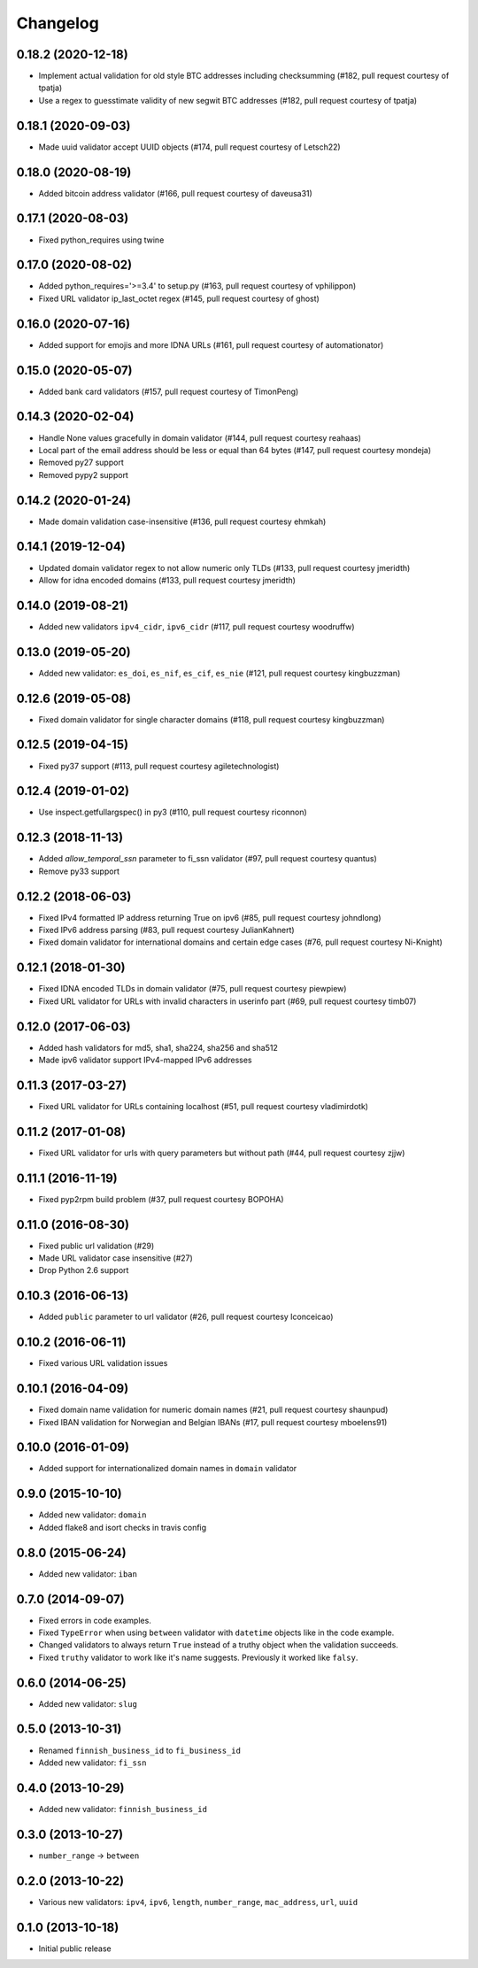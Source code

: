 Changelog
---------


0.18.2 (2020-12-18)
^^^^^^^^^^^^^^^^^^^

- Implement actual validation for old style BTC addresses including checksumming (#182, pull request courtesy of tpatja)
- Use a regex to guesstimate validity of new segwit BTC addresses (#182, pull request courtesy of tpatja)


0.18.1 (2020-09-03)
^^^^^^^^^^^^^^^^^^^

- Made uuid validator accept UUID objects (#174, pull request courtesy of Letsch22)


0.18.0 (2020-08-19)
^^^^^^^^^^^^^^^^^^^

- Added bitcoin address validator (#166, pull request courtesy of daveusa31)


0.17.1 (2020-08-03)
^^^^^^^^^^^^^^^^^^^

- Fixed python_requires using twine


0.17.0 (2020-08-02)
^^^^^^^^^^^^^^^^^^^

- Added python_requires='>=3.4' to setup.py (#163, pull request courtesy of vphilippon)
- Fixed URL validator ip_last_octet regex (#145, pull request courtesy of ghost)


0.16.0 (2020-07-16)
^^^^^^^^^^^^^^^^^^^

- Added support for emojis and more IDNA URLs (#161, pull request courtesy of automationator)


0.15.0 (2020-05-07)
^^^^^^^^^^^^^^^^^^^

- Added bank card validators (#157, pull request courtesy of TimonPeng)


0.14.3 (2020-02-04)
^^^^^^^^^^^^^^^^^^^

- Handle None values gracefully in domain validator (#144, pull request courtesy reahaas)
- Local part of the email address should be less or equal than 64 bytes (#147, pull request courtesy mondeja)
- Removed py27 support
- Removed pypy2 support


0.14.2 (2020-01-24)
^^^^^^^^^^^^^^^^^^^

- Made domain validation case-insensitive (#136, pull request courtesy ehmkah)


0.14.1 (2019-12-04)
^^^^^^^^^^^^^^^^^^^

- Updated domain validator regex to not allow numeric only TLDs (#133, pull request courtesy jmeridth)
- Allow for idna encoded domains (#133, pull request courtesy jmeridth)


0.14.0 (2019-08-21)
^^^^^^^^^^^^^^^^^^^

- Added new validators ``ipv4_cidr``, ``ipv6_cidr`` (#117, pull request courtesy woodruffw)


0.13.0 (2019-05-20)
^^^^^^^^^^^^^^^^^^^

- Added new validator: ``es_doi``, ``es_nif``, ``es_cif``, ``es_nie`` (#121, pull request courtesy kingbuzzman)


0.12.6 (2019-05-08)
^^^^^^^^^^^^^^^^^^^

- Fixed domain validator for single character domains (#118, pull request courtesy kingbuzzman)


0.12.5 (2019-04-15)
^^^^^^^^^^^^^^^^^^^

- Fixed py37 support (#113, pull request courtesy agiletechnologist)


0.12.4 (2019-01-02)
^^^^^^^^^^^^^^^^^^^

- Use inspect.getfullargspec() in py3 (#110, pull request courtesy riconnon)


0.12.3 (2018-11-13)
^^^^^^^^^^^^^^^^^^^

- Added `allow_temporal_ssn` parameter to fi_ssn validator (#97, pull request courtesy quantus)
- Remove py33 support


0.12.2 (2018-06-03)
^^^^^^^^^^^^^^^^^^^

- Fixed IPv4 formatted IP address returning True on ipv6 (#85, pull request courtesy johndlong)
- Fixed IPv6 address parsing (#83, pull request courtesy JulianKahnert)
- Fixed domain validator for international domains and certain edge cases (#76, pull request courtesy Ni-Knight)


0.12.1 (2018-01-30)
^^^^^^^^^^^^^^^^^^^

- Fixed IDNA encoded TLDs in domain validator (#75, pull request courtesy piewpiew)
- Fixed URL validator for URLs with invalid characters in userinfo part (#69, pull request courtesy timb07)


0.12.0 (2017-06-03)
^^^^^^^^^^^^^^^^^^^

- Added hash validators for md5, sha1, sha224, sha256 and sha512
- Made ipv6 validator support IPv4-mapped IPv6 addresses


0.11.3 (2017-03-27)
^^^^^^^^^^^^^^^^^^^

- Fixed URL validator for URLs containing localhost (#51, pull request courtesy vladimirdotk)


0.11.2 (2017-01-08)
^^^^^^^^^^^^^^^^^^^

- Fixed URL validator for urls with query parameters but without path (#44, pull request courtesy zjjw)


0.11.1 (2016-11-19)
^^^^^^^^^^^^^^^^^^^

- Fixed pyp2rpm build problem (#37, pull request courtesy BOPOHA)


0.11.0 (2016-08-30)
^^^^^^^^^^^^^^^^^^^

- Fixed public url validation (#29)
- Made URL validator case insensitive (#27)
- Drop Python 2.6 support


0.10.3 (2016-06-13)
^^^^^^^^^^^^^^^^^^^

- Added ``public`` parameter to url validator (#26, pull request courtesy Iconceicao)


0.10.2 (2016-06-11)
^^^^^^^^^^^^^^^^^^^

- Fixed various URL validation issues


0.10.1 (2016-04-09)
^^^^^^^^^^^^^^^^^^^

- Fixed domain name validation for numeric domain names (#21, pull request courtesy shaunpud)
- Fixed IBAN validation for Norwegian and Belgian IBANs (#17, pull request courtesy mboelens91)


0.10.0 (2016-01-09)
^^^^^^^^^^^^^^^^^^^

- Added support for internationalized domain names in ``domain`` validator


0.9.0 (2015-10-10)
^^^^^^^^^^^^^^^^^^

- Added new validator: ``domain``
- Added flake8 and isort checks in travis config


0.8.0 (2015-06-24)
^^^^^^^^^^^^^^^^^^

- Added new validator: ``iban``


0.7.0 (2014-09-07)
^^^^^^^^^^^^^^^^^^

- Fixed errors in code examples.
- Fixed ``TypeError`` when using ``between`` validator with ``datetime`` objects
  like in the code example.
- Changed validators to always return ``True`` instead of a truthy object when
  the validation succeeds.
- Fixed ``truthy`` validator to work like it's name suggests. Previously it
  worked like ``falsy``.

0.6.0 (2014-06-25)
^^^^^^^^^^^^^^^^^^

- Added new validator: ``slug``


0.5.0 (2013-10-31)
^^^^^^^^^^^^^^^^^^

- Renamed ``finnish_business_id`` to ``fi_business_id``
- Added new validator: ``fi_ssn``


0.4.0 (2013-10-29)
^^^^^^^^^^^^^^^^^^

- Added new validator: ``finnish_business_id``


0.3.0 (2013-10-27)
^^^^^^^^^^^^^^^^^^

- ``number_range`` -> ``between``


0.2.0 (2013-10-22)
^^^^^^^^^^^^^^^^^^

- Various new validators: ``ipv4``, ``ipv6``, ``length``, ``number_range``,
  ``mac_address``, ``url``, ``uuid``


0.1.0 (2013-10-18)
^^^^^^^^^^^^^^^^^^

- Initial public release
